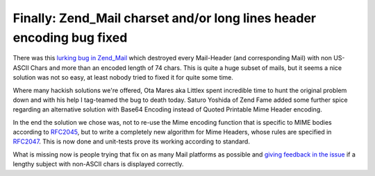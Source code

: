 Finally: Zend_Mail charset and/or long lines header encoding bug fixed
======================================================================

There was this `lurking bug in
Zend\_Mail <http://framework.zend.com/issues/browse/ZF-1688>`_ which
destroyed every Mail-Header (and corresponding Mail) with non US-ASCII
Chars and more than an encoded length of 74 chars. This is quite a huge
subset of mails, but it seems a nice solution was not so easy, at least
nobody tried to fixed it for quite some time.

Where many hackish solutions we're offered, Ota Mares aka Littlex spent
incredible time to hunt the original problem down and with his help I
tag-teamed the bug to death today. Saturo Yoshida of Zend Fame added
some further spice regarding an alternative solution with Base64
Encoding instead of Quoted Printable Mime Header encoding.

In the end the solution we chose was, not to re-use the Mime encoding
function that is specific to MIME bodies according to
`RFC2045 <http://tools.ietf.org/html/rfc2045>`_, but to write a
completely new algorithm for Mime Headers, whose rules are specified in
`RFC2047 <http://tools.ietf.org/html/rfc2047>`_. This is now done and
unit-tests prove its working according to standard.

What is missing now is people trying that fix on as many Mail platforms
as possible and `giving feedback in the
issue <http://framework.zend.com/issues/browse/ZF-1688>`_ if a lengthy
subject with non-ASCII chars is displayed correctly.

.. categories:: none
.. tags:: none
.. comments::
.. author:: beberlei <kontakt@beberlei.de>